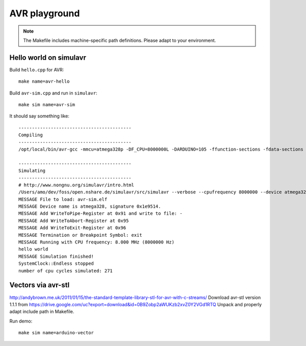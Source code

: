==============
AVR playground
==============

.. note::

    The Makefile includes machine-specific path definitions. Please adapt to your environment.


Hello world on simulavr
=======================

Build ``hello.cpp`` for AVR::

    make name=avr-hello

Build ``avr-sim.cpp`` and run in ``simulavr``::

    make sim name=avr-sim

It should say something like::

    ------------------------------------------
    Compiling
    ------------------------------------------
    /opt/local/bin/avr-gcc -mmcu=atmega328p -DF_CPU=8000000L -DARDUINO=105 -ffunction-sections -fdata-sections -g -Os -w -fno-exceptions 		-I/opt/local/avr/include -I/Applications/Arduino.app/Contents/Resources/Java/hardware/arduino/cores/arduino -I/Applications/Arduino.app/Contents/Resources/Java/hardware/arduino/variants/standard -I/Users/amo/dev/foss/open.nshare.de/beradio/src/cpp/avr-stl/include -I. -o avr-sim.elf avr-sim.cpp

    ------------------------------------------
    Simulating
    ------------------------------------------
    # http://www.nongnu.org/simulavr/intro.html
    /Users/amo/dev/foss/open.nshare.de/simulavr/src/simulavr --verbose --cpufrequency 8000000 --device atmega328 --terminate=exit --writetopipe=0x91,- --writetoabort=0x95 --writetoexit=0x96 --file avr-sim.elf
    MESSAGE File to load: avr-sim.elf
    MESSAGE Device name is atmega328, signature 0x1e9514.
    MESSAGE Add WriteToPipe-Register at 0x91 and write to file: -
    MESSAGE Add WriteToAbort-Register at 0x95
    MESSAGE Add WriteToExit-Register at 0x96
    MESSAGE Termination or Breakpoint Symbol: exit
    MESSAGE Running with CPU frequency: 8.000 MHz (8000000 Hz)
    hello world
    MESSAGE Simulation finished!
    SystemClock::Endless stopped
    number of cpu cycles simulated: 271



Vectors via avr-stl
===================
http://andybrown.me.uk/2011/01/15/the-standard-template-library-stl-for-avr-with-c-streams/
Download avr-stl version 1.1.1 from https://drive.google.com/uc?export=download&id=0B9Zobp2aWUKzb2xvZ0Y2VGd1RTQ
Unpack and properly adapt include path in Makefile.

Run demo::

    make sim name=arduino-vector

